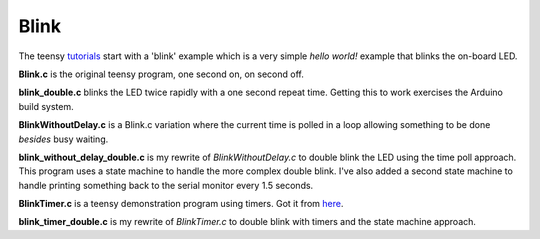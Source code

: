 Blink
=====

The teensy `tutorials <https://www.pjrc.com/teensy/tutorial.html>`_ start
with a 'blink' example which is a very simple *hello world!* example that
blinks the on-board LED.

**Blink.c** is the original teensy program, one second on, on second off.

**blink_double.c** blinks the LED twice rapidly with a one second repeat time.
Getting this to work exercises the Arduino build system.

**BlinkWithoutDelay.c** is a Blink.c variation where the current time is polled
in a loop allowing something to be done *besides* busy waiting.

**blink_without_delay_double.c** is my rewrite of *BlinkWithoutDelay.c* to
double blink the LED using the time poll approach.  This program uses a state
machine to handle the more complex double blink.  I've also added a second state
machine to handle printing something back to the serial monitor every 1.5
seconds.

**BlinkTimer.c** is a teensy demonstration program using timers.  Got it from
`here <https://www.pjrc.com/teensy/td_timing_IntervalTimer.html>`_.

**blink_timer_double.c** is my rewrite of *BlinkTimer.c* to double blink with
timers and the state machine approach.
